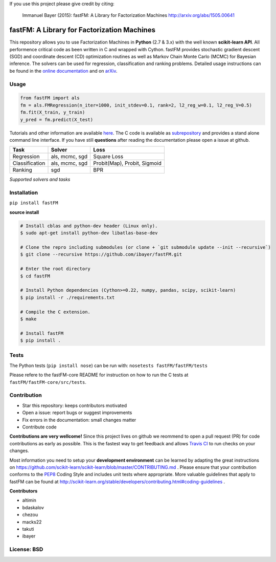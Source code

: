If you use this project please give credit by citing:

    Immanuel Bayer (2015): fastFM: A Library for Factorization Machines http://arxiv.org/abs/1505.00641



fastFM: A Library for Factorization Machines
============================================

.. image:: https://travis-ci.org/ibayer/fastFM.svg?branch=master
   :target: https://travis-ci.org/ibayer/fastFM
   
   
.. image:: https://img.shields.io/badge/platform-OSX|Linux-lightgrey.svg
  :target: https://travis-ci.org/ibayer/fastFM
  
.. image:: https://img.shields.io/pypi/l/Django.svg   
   :target: https://travis-ci.org/ibayer/fastFM

This repository allows you to use Factorization Machines in **Python** (2.7 & 3.x) with the well known **scikit-learn API**.
All performence critical code as been written in C and wrapped with Cython. fastFM provides
stochastic gradient descent (SGD) and coordinate descent (CD) optimization routines as well as Markov Chain Monte Carlo (MCMC) for Bayesian inference.
The solvers can be used for regression, classification and ranking problems. Detailed usage instructions can be found in the `online documentation  <http://ibayer.github.io/fastFM>`_ and on `arXiv <http://arxiv.org/abs/1505.00641>`_.

Usage
-----
.. code-block:: python

    from fastFM import als
    fm = als.FMRegression(n_iter=1000, init_stdev=0.1, rank=2, l2_reg_w=0.1, l2_reg_V=0.5)
    fm.fit(X_train, y_train)
    y_pred = fm.predict(X_test)


Tutorials and other information are available `here <http://arxiv.org/abs/1505.00641>`_.
The C code is available as `subrepository <https://github.com/ibayer/fastFM-core>`_ and provides
a stand alone command line interface. If you have still **questions** after reading the documentation please open a issue at github.

+----------------+------------------+-----------------------------+
| Task           | Solver           | Loss                        |
+================+==================+=============================+
| Regression     | als, mcmc, sgd   | Square Loss                 |
+----------------+------------------+-----------------------------+
| Classification | als, mcmc, sgd   | Probit(Map), Probit, Sigmoid|
+----------------+------------------+-----------------------------+
| Ranking        | sgd              | BPR                         |
+----------------+------------------+-----------------------------+
*Supported solvers and tasks*

Installation
------------

``pip install fastFM``

**source install**

.. code-block:: bash

    # Install cblas and python-dev header (Linux only).
    $ sudo apt-get install python-dev libatlas-base-dev

    # Clone the repro including submodules (or clone + `git submodule update --init --recursive`)
    $ git clone --recursive https://github.com/ibayer/fastFM.git

    # Enter the root directory
    $ cd fastFM

    # Install Python dependencies (Cython>=0.22, numpy, pandas, scipy, scikit-learn)
    $ pip install -r ./requirements.txt

    # Compile the C extension.
    $ make

    # Install fastFM
    $ pip install .


Tests
-----

The Python tests (``pip install nose``) can be run with:
``nosetests fastFM/fastFM/tests``

Please refere to the fastFM-core README for instruction on how to run the C tests at ``fastFM/fastFM-core/src/tests``.

Contribution
------------

* Star this repository: keeps contributors motivated
* Open a issue: report bugs or suggest improvements
* Fix errors in the documentation: small changes matter
* Contribute code

**Contributions are very wellcome!** Since this project lives on github we reommend
to open a pull request (PR) for code contributions as early as possible. This is the
fastest way to get feedback and allows `Travis CI <https://travis-ci.org/ibayer/fastFM>`_ to run checks on your changes.

Most information you need to setup your **development environment** can be learned by adapting the great instructions on https://github.com/scikit-learn/scikit-learn/blob/master/CONTRIBUTING.md . Please ensure that your contribution conforms to the `PEP8 <http://www.python.org/dev/peps/pep-0008/>`_ Coding Style and includes unit tests where appropriate. More valuable guidelines that apply to fastFM can be found at http://scikit-learn.org/stable/developers/contributing.html#coding-guidelines .


**Contributors**

* altimin
* bdaskalov
* chezou
* macks22
* takuti
* ibayer

License: BSD
------------
